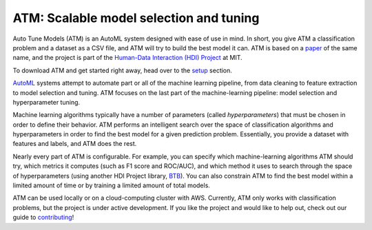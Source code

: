 ATM: Scalable model selection and tuning
========================================

Auto Tune Models (ATM) is an AutoML system designed with ease of use in mind. In
short, you give ATM a classification problem and a dataset as a CSV file, and
ATM will try to build the best model it can. ATM is based on a `paper
<https://cyphe.rs/static/atm.pdf>`_ of the same name, and the project is part of
the `Human-Data Interaction (HDI) Project <https://dai.lids.mit.edu/>`_ at MIT.

To download ATM and get started right away, head over to the `setup
<setup.html>`_ section.

`AutoML <http://www.ml4aad.org/automl/>`_ systems attempt to automate part or all
of the machine learning pipeline, from data cleaning to feature extraction to
model selection and tuning. ATM focuses on the last part of the machine-learning
pipeline: model selection and hyperparameter tuning. 

Machine learning algorithms typically have a number of parameters (called
*hyperparameters*) that must be chosen in order to define their behavior. ATM
performs an intelligent search over the space of classification algorithms and
hyperparameters in order to find the best model for a given prediction problem.
Essentially, you provide a dataset with features and labels, and ATM does the
rest.

Nearly every part of ATM is configurable. For example, you can specify which
machine-learning algorithms ATM should try, which metrics it computes (such as
F1 score and ROC/AUC), and which method it uses to search through the space of
hyperparameters (using another HDI Project library, `BTB
<https://github.com/HDI-Project/btb>`_). You can also constrain ATM to find the
best model within a limited amount of time or by training a limited amount of
total models.

ATM can be used locally or on a cloud-computing cluster with AWS. 
Currently, ATM only works with classification problems, but the project is under
active development. If you like the project and would like to help out, check
out our guide to `contributing <contributing.html>`_!
